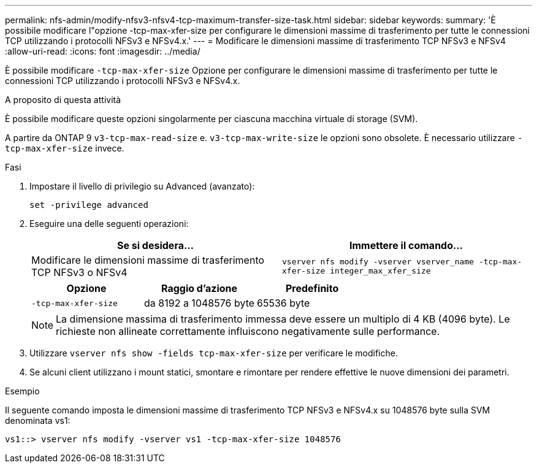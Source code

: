 ---
permalink: nfs-admin/modify-nfsv3-nfsv4-tcp-maximum-transfer-size-task.html 
sidebar: sidebar 
keywords:  
summary: 'È possibile modificare l"opzione -tcp-max-xfer-size per configurare le dimensioni massime di trasferimento per tutte le connessioni TCP utilizzando i protocolli NFSv3 e NFSv4.x.' 
---
= Modificare le dimensioni massime di trasferimento TCP NFSv3 e NFSv4
:allow-uri-read: 
:icons: font
:imagesdir: ../media/


[role="lead"]
È possibile modificare `-tcp-max-xfer-size` Opzione per configurare le dimensioni massime di trasferimento per tutte le connessioni TCP utilizzando i protocolli NFSv3 e NFSv4.x.

.A proposito di questa attività
È possibile modificare queste opzioni singolarmente per ciascuna macchina virtuale di storage (SVM).

A partire da ONTAP 9 `v3-tcp-max-read-size` e. `v3-tcp-max-write-size` le opzioni sono obsolete. È necessario utilizzare `-tcp-max-xfer-size` invece.

.Fasi
. Impostare il livello di privilegio su Advanced (avanzato):
+
`set -privilege advanced`

. Eseguire una delle seguenti operazioni:
+
[cols="2*"]
|===
| Se si desidera... | Immettere il comando... 


 a| 
Modificare le dimensioni massime di trasferimento TCP NFSv3 o NFSv4
 a| 
`vserver nfs modify -vserver vserver_name -tcp-max-xfer-size integer_max_xfer_size`

|===
+
[cols="3*"]
|===
| Opzione | Raggio d'azione | Predefinito 


 a| 
`-tcp-max-xfer-size`
 a| 
da 8192 a 1048576 byte
 a| 
65536 byte

|===
+
[NOTE]
====
La dimensione massima di trasferimento immessa deve essere un multiplo di 4 KB (4096 byte). Le richieste non allineate correttamente influiscono negativamente sulle performance.

====
. Utilizzare `vserver nfs show -fields tcp-max-xfer-size` per verificare le modifiche.
. Se alcuni client utilizzano i mount statici, smontare e rimontare per rendere effettive le nuove dimensioni dei parametri.


.Esempio
Il seguente comando imposta le dimensioni massime di trasferimento TCP NFSv3 e NFSv4.x su 1048576 byte sulla SVM denominata vs1:

[listing]
----
vs1::> vserver nfs modify -vserver vs1 -tcp-max-xfer-size 1048576
----